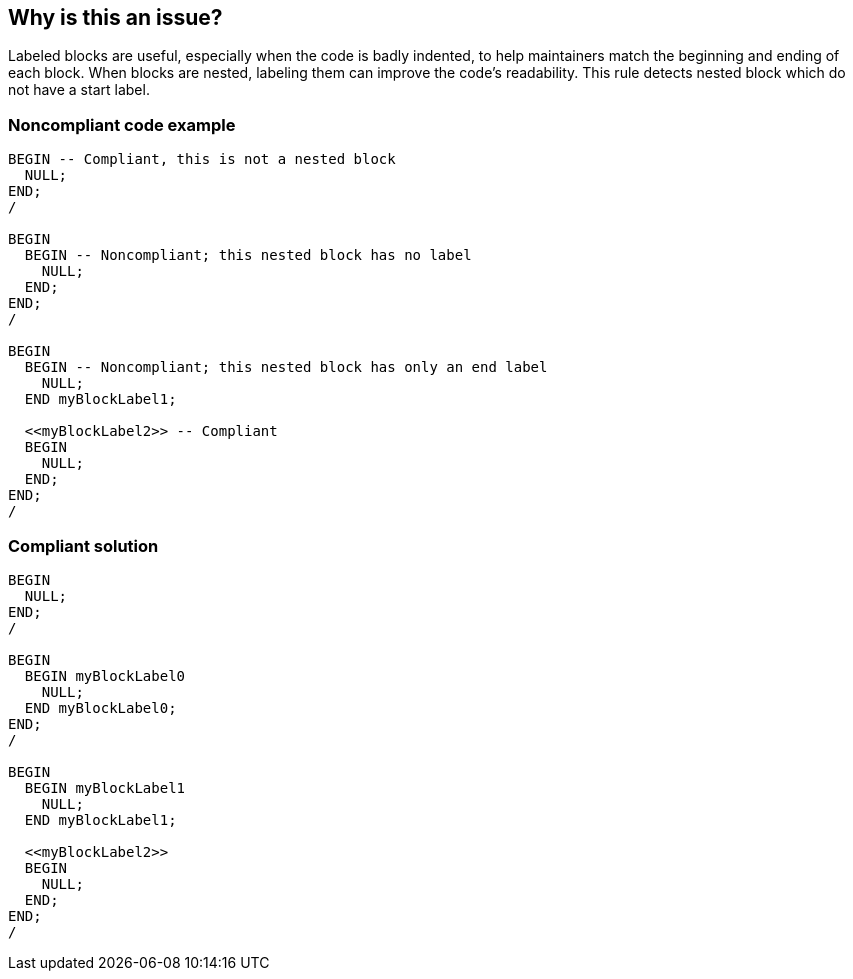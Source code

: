 == Why is this an issue?

Labeled blocks are useful, especially when the code is badly indented, to help maintainers match the beginning and ending of each block. When blocks are nested, labeling them can improve the code's readability. This rule detects nested block which do not have a start label.


=== Noncompliant code example

[source,sql]
----
BEGIN -- Compliant, this is not a nested block
  NULL;
END;
/

BEGIN
  BEGIN -- Noncompliant; this nested block has no label
    NULL;
  END;
END;
/

BEGIN
  BEGIN -- Noncompliant; this nested block has only an end label
    NULL;
  END myBlockLabel1;

  <<myBlockLabel2>> -- Compliant
  BEGIN
    NULL;
  END;
END;
/
----


=== Compliant solution

[source,sql]
----
BEGIN 
  NULL;
END;
/

BEGIN
  BEGIN myBlockLabel0
    NULL;
  END myBlockLabel0;
END;
/

BEGIN
  BEGIN myBlockLabel1
    NULL;
  END myBlockLabel1;

  <<myBlockLabel2>>
  BEGIN
    NULL;
  END;
END;
/
----


ifdef::env-github,rspecator-view[]

'''
== Implementation Specification
(visible only on this page)

=== Message

Add a label to this nested block.


'''
== Comments And Links
(visible only on this page)

=== on 28 Jan 2015, 20:43:43 Ann Campbell wrote:
\[~dinesh.bolkensteyn] this rule description was copied from Nemo & I don't understand why ``++<<myBlockLabel2>>++`` is labeled noncompliant. Can you verify for me that it is, please?

=== on 11 May 2015, 11:48:47 Dinesh Bolkensteyn wrote:
You're right [~ann.campbell.2] - it actually is compliant. I've updated the description.


Note that there is another rule that verifies that, whenever there is a starting label, there also is a corresponding ending one.

=== on 11 May 2015, 13:50:55 Ann Campbell wrote:
corresponding Compliant Solution added

endif::env-github,rspecator-view[]
